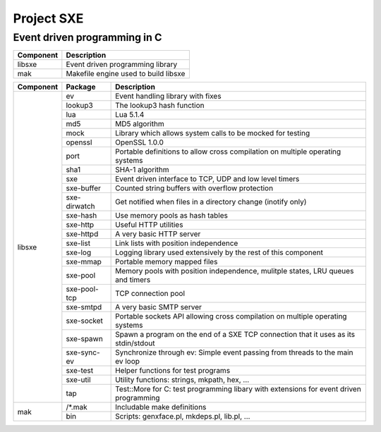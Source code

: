 Project SXE
===========

Event driven programming in C
-----------------------------

+---------+--------------------------------------------+
|Component|Description                                 |
+=========+============================================+
|libsxe   |Event driven programming library            |
+---------+--------------------------------------------+
|mak      |Makefile engine used to build libsxe        |
+---------+--------------------------------------------+

+---------+------------+--------------------------------------------------------------------------------------+
|Component|Package     |Description                                                                           |
+=========+============+======================================================================================+
|libsxe   |ev          |Event handling library with fixes                                                     |
|         +------------+--------------------------------------------------------------------------------------+
|         |lookup3     |The lookup3 hash function                                                             |
|         +------------+--------------------------------------------------------------------------------------+
|         |lua         |Lua 5.1.4                                                                             |
|         +------------+--------------------------------------------------------------------------------------+
|         |md5         |MD5 algorithm                                                                         |
|         +------------+--------------------------------------------------------------------------------------+
|         |mock        |Library which allows system calls to be mocked for testing                            |
|         +------------+--------------------------------------------------------------------------------------+
|         |openssl     |OpenSSL 1.0.0                                                                         |
|         +------------+--------------------------------------------------------------------------------------+
|         |port        |Portable definitions to allow cross compilation on multiple operating systems         |
|         +------------+--------------------------------------------------------------------------------------+
|         |sha1        |SHA-1 algorithm                                                                       |
|         +------------+--------------------------------------------------------------------------------------+
|         |sxe         |Event driven interface to TCP, UDP and low level timers                               |
|         +------------+--------------------------------------------------------------------------------------+
|         |sxe-buffer  |Counted string buffers with overflow protection                                       |
|         +------------+--------------------------------------------------------------------------------------+
|         |sxe-dirwatch|Get notified when files in a directory change (inotify only)                          |
|         +------------+--------------------------------------------------------------------------------------+
|         |sxe-hash    |Use memory pools as hash tables                                                       |
|         +------------+--------------------------------------------------------------------------------------+
|         |sxe-http    |Useful HTTP utilities                                                                 |
|         +------------+--------------------------------------------------------------------------------------+
|         |sxe-httpd   |A very basic HTTP server                                                              |
|         +------------+--------------------------------------------------------------------------------------+
|         |sxe-list    |Link lists with position independence                                                 |
|         +------------+--------------------------------------------------------------------------------------+
|         |sxe-log     |Logging library used extensively by the rest of this component                        |
|         +------------+--------------------------------------------------------------------------------------+
|         |sxe-mmap    |Portable memory mapped files                                                          |
|         +------------+--------------------------------------------------------------------------------------+
|         |sxe-pool    |Memory pools with position independence, mulitple states, LRU queues and timers       |
|         +------------+--------------------------------------------------------------------------------------+
|         |sxe-pool-tcp|TCP connection pool                                                                   |
|         +------------+--------------------------------------------------------------------------------------+
|         |sxe-smtpd   |A very basic SMTP server                                                              |
|         +------------+--------------------------------------------------------------------------------------+
|         |sxe-socket  |Portable sockets API allowing cross compilation on multiple operating systems         |
|         +------------+--------------------------------------------------------------------------------------+
|         |sxe-spawn   |Spawn a program on the end of a SXE TCP connection that it uses as its stdin/stdout   |
|         +------------+--------------------------------------------------------------------------------------+
|         |sxe-sync-ev |Synchronize through ev: Simple event passing from threads to the main ev loop         |
|         +------------+--------------------------------------------------------------------------------------+
|         |sxe-test    |Helper functions for test programs                                                    |
|         +------------+--------------------------------------------------------------------------------------+
|         |sxe-util    |Utility functions: strings, mkpath, hex, ...                                          |
|         +------------+--------------------------------------------------------------------------------------+
|         |tap         |Test::More for C: test programming libary with extensions for event driven programming|
+---------+------------+--------------------------------------------------------------------------------------+
|mak      |/\*.mak     |Includable make definitions                                                           |
|         +------------+--------------------------------------------------------------------------------------+
|         |bin         |Scripts: genxface.pl, mkdeps.pl, lib.pl, ...                                          |
+---------+------------+--------------------------------------------------------------------------------------+

